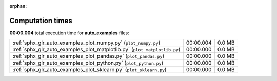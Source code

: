 
:orphan:

.. _sphx_glr_auto_examples_sg_execution_times:

Computation times
=================
**00:00.004** total execution time for **auto_examples** files:

+---------------------------------------------------------------------------+-----------+--------+
| :ref:`sphx_glr_auto_examples_plot_numpy.py` (``plot_numpy.py``)           | 00:00.004 | 0.0 MB |
+---------------------------------------------------------------------------+-----------+--------+
| :ref:`sphx_glr_auto_examples_plot_matplotlib.py` (``plot_matplotlib.py``) | 00:00.000 | 0.0 MB |
+---------------------------------------------------------------------------+-----------+--------+
| :ref:`sphx_glr_auto_examples_plot_pandas.py` (``plot_pandas.py``)         | 00:00.000 | 0.0 MB |
+---------------------------------------------------------------------------+-----------+--------+
| :ref:`sphx_glr_auto_examples_plot_python.py` (``plot_python.py``)         | 00:00.000 | 0.0 MB |
+---------------------------------------------------------------------------+-----------+--------+
| :ref:`sphx_glr_auto_examples_plot_sklearn.py` (``plot_sklearn.py``)       | 00:00.000 | 0.0 MB |
+---------------------------------------------------------------------------+-----------+--------+
